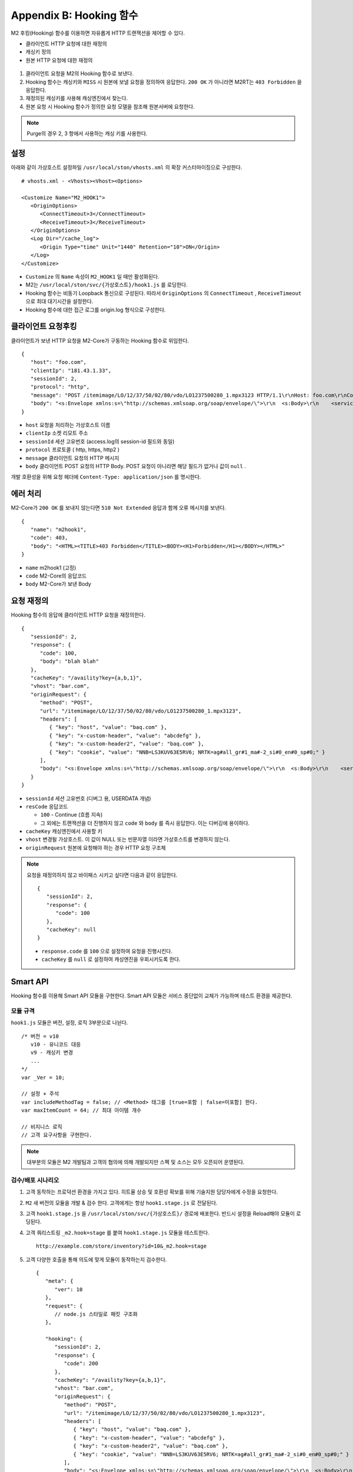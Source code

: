 .. _hooking:

Appendix B: Hooking 함수
***********************

M2 후킹(Hooking) 함수를 이용하면 자유롭게 HTTP 트랜잭션을 제어할 수 있다. 

-  클라이언트 HTTP 요청에 대한 재정의
-  캐싱키 정의
-  원본 HTTP 요청에 대한 재정의


.. figure:: img/m2_34.png
   :align: center



1.  클라이언트 요청을 M2의 Hooking 함수로 보낸다.

2.  Hooking 함수는 캐싱키와 ``MISS`` 시 원본에 보낼 요청을 정의하여 응답한다. ``200 OK`` 가 아니라면 M2RT는 ``403 Forbidden`` 을 응답한다.

3.  재정의된 캐싱키를 사용해 캐싱엔진에서 찾는다.

4.  원본 요청 시 Hooking 함수가 정의한 요청 모델을 참조해 원본서버에 요청한다.


.. note::

   Purge의 경우 2, 3 항에서 사용하는 캐싱 키를 사용한다.


.. _hooking-conf:

설정
====================================

아래와 같이 가상호스트 설정파일 ``/usr/local/ston/vhosts.xml`` 의 확장 커스터마이징으로 구성한다.  ::

   # vhosts.xml - <Vhosts><Vhost><Options>

   <Customize Name="M2_HOOK1">
      <OriginOptions>
         <ConnectTimeout>3</ConnectTimeout>
         <ReceiveTimeout>3</ReceiveTimeout>
      </OriginOptions>
      <Log Dir="/cache_log">
         <Origin Type="time" Unit="1440" Retention="10">ON</Origin>
      </Log>
   </Customize>


-  ``Customize`` 의 ``Name`` 속성이 ``M2_HOOK1`` 일 때만 활성화된다.
-  M2는 ``/usr/local/ston/svc/{가상호스트}/hook1.js`` 를 로딩한다.
-  Hooking 함수는 비동기 Loopback 통신으로 구성된다. 따라서 ``OriginOptions`` 의 ``ConnectTimeout`` , ``ReceiveTimeout`` 으로 최대 대기시간을 설정한다.
-  Hooking 함수에 대한 접근 로그를 origin.log 형식으로 구성한다.


.. _hooking-client:

클라이언트 요청후킹
====================================

클라이언트가 보낸 HTTP 요청을 M2-Core가 구동하는 Hooking 함수로 위임한다. ::

   {
      "host": "foo.com",
      "clientIp": "181.43.1.33",
      "sessionId": 2,
      "protocol": "http",
      "message": "POST /itemimage/LO/12/37/50/02/80/vdo/LO1237500280_1.mpx3123 HTTP/1.1\r\nHost: foo.com\r\nContent-Type: text/plain\r\nUser-Agent: PostmanRuntime/7.26.8\r\nAccept: */*\r\nPostman-Token: 0bce4527-7d8b-4974-9c2c-742efb8a549c\r\nAccept-Encoding: gzip, deflate, br\r\nConnection: keep-alive\r\nContent-Length: 519\r\nX-Forwarded-For: 181.43.1.33\r\n\r\n",
      "body": "<s:Envelope xmlns:s=\"http://schemas.xmlsoap.org/soap/envelope/\">\r\n  <s:Body>\r\n    <serviceCall xmlns=\"http://webservice.B2BOnline.com\">\r\n      <AvailRQ>\r\n        <AgencyId>JJSEL13157</AgencyId>\r\n        <CarrierCode>7C</CarrierCode>\r\n        <DepApoCode>CJU</DepApoCode>\r\n        <DepApoName></DepApoName>\r\n        <ArrApoCode>PUS</ArrApoCode>\r\n        <ArrApoName></ArrApoName>\r\n        <FlightDate>20171228</FlightDate>\r\n        <PaxCount>1</PaxCount>\r\n      </AvailRQ>\r\n    </serviceCall>\r\n  </s:Body>\r\n</s:Envelope>"
   }


-  ``host`` 요청을 처리하는 가상호스트 이름

-  ``clientIp`` 소켓 리모트 주소

-  ``sessionId`` 세션 고유번호 (access.log의 session-id 필드와 동일)

-  ``protocol`` 프로토콜 ( http, https, http2 )

-  ``message`` 클라이언트 요청의 HTTP 메시지

-  ``body`` 클라이언트 POST 요청의 HTTP Body. POST 요청이 아니라면 해당 필드가 없거나 값이 ``null`` .


개발 호환성을 위해 요청 헤더에 ``Content-Type: application/json`` 를 명시한다.



.. _hooking-error:

에러 처리
====================================

M2-Core가 ``200 OK`` 를 보내지 않는다면 ``510 Not Extended`` 응답과 함께 오류 메시지를 보낸다. ::

   {
      "name": "m2hook1", 
      "code": 403, 
      "body": "<HTML><TITLE>403 Forbidden</TITLE><BODY><H1>Forbidden</H1></BODY></HTML>"
   }

-  ``name`` m2hook1 (고정)

-  ``code`` M2-Core의 응답코드

-  ``body`` M2-Core가 보낸 Body


.. _hooking-continue:

요청 재정의
====================================

Hooking 함수의 응답에 클라이언트 HTTP 요청을 재정의한다. ::

   {
      "sessionId": 2,
      "response": {
         "code": 100,
         "body": "blah blah"
      },
      "cacheKey": "/availity?key={a,b,1}",
      "vhost": "bar.com",
      "originRequest": {
         "method": "POST",
         "url": "/itemimage/LO/12/37/50/02/80/vdo/LO1237500280_1.mpx3123",
         "headers": [
            { "key": "host", "value": "baq.com" },
            { "key": "x-custom-header", "value": "abcdefg" },
            { "key": "x-custom-header2", "value": "baq.com" },
            { "key": "cookie", "value": "NNB=LS3KUV63E5RV6; NRTK=ag#all_gr#1_ma#-2_si#0_en#0_sp#0;" }
         ],
         "body": "<s:Envelope xmlns:s=\"http://schemas.xmlsoap.org/soap/envelope/\">\r\n  <s:Body>\r\n    <serviceCall xmlns=\"http://webservice.B2BOnline.com\">\r\n      <AvailRQ>\r\n        <AgencyId>JJSEL13157</AgencyId>\r\n        <CarrierCode>7C</CarrierCode>\r\n        <DepApoCode>CJU</DepApoCode>\r\n        <DepApoName></DepApoName>\r\n        <ArrApoCode>PUS</ArrApoCode>\r\n        <ArrApoName></ArrApoName>\r\n        <FlightDate>20171228</FlightDate>\r\n        <PaxCount>1</PaxCount>\r\n      </AvailRQ>\r\n    </serviceCall>\r\n  </s:Body>\r\n</s:Envelope>"
      }
   }


-  ``sessionId`` 세션 고유번호 (디버그 용, USERDATA 개념)

-  ``resCode`` 응답코드

   -  ``100`` - Continue (흐름 지속)

   -  그 외에는 트랜잭션을 더 진행하지 않고 ``code`` 와 ``body`` 를 즉시 응답한다. 이는 디버깅에 용이하다.

-  ``cacheKey`` 캐싱엔진에서 사용할 키

-  ``vhost`` 변경될 가상호스트. 이 값이 NULL 또는 빈문자열 이라면 가상호스트를 변경하지 않는다.

-  ``originRequest`` 원본에 요청해야 하는 경우 HTTP 요청 구조체


.. note::

   요청을 재정의하지 않고 바이패스 시키고 싶다면 다음과 같이 응답한다. ::

      {
         "sessionId": 2,
         "response": {
            "code": 100
         },
         "cacheKey": null
      }


   -  ``response.code`` 를 ``100`` 으로 설정하여 요청을 진행시킨다.
   -  ``cacheKey`` 를 ``null`` 로 설정하여 캐싱엔진을 우회시키도록 한다. 




.. _hooking-smartapi:

Smart API
====================================

Hooking 함수를 이용해 Smart API 모듈을 구현한다. 
Smart API 모듈은 서비스 중단없이 교체가 가능하며 테스트 환경을 제공한다.


.. _hooking-smartapi-scheme:

모듈 규격
-----------------------------------------------

``hook1.js`` 모듈은 버전, 설정, 로직 3부분으로 나뉜다. ::

   /* 버전 = v10
      v10 - 유니코드 대응
      v9 - 캐싱키 변경
      ...
   */
   var _Ver = 10;

   // 설정 + 주석
   var includeMethodTag = false; // <Method> 태그를 [true=포함 | false=미포함] 한다.
   var maxItemCount = 64; // 최대 아이템 개수

   // 비지니스 로직
   // 고객 요구사항을 구현한다.


.. note::

   대부분의 모듈은 M2 개발팀과 고객의 협의에 의해 개발되지만 스펙 및 소스는 모두 오픈되어 운영된다.



.. _hooking-smartapi-staging:

검수/배포 시나리오
-----------------------------------------------

1. ``고객`` 동작하는 프로덕션 환경을 가지고 있다. 히트율 상승 및 호환성 확보를 위해 기술지원 담당자에게 수정을 요청한다.

2. ``M2`` 새 버전의 모듈을 개발 & 검수 한다. 고객에게는 항상 ``hook1.stage.js`` 로 전달된다.

3. ``고객`` ``hook1.stage.js`` 을 ``/usr/local/ston/svc/{가상호스트}/`` 경로에 배포한다. 반드시 설정을 Reload해야 모듈이 로딩된다.

4. ``고객`` 쿼리스트링 ``_m2.hook=stage`` 를 붙여 ``hook1.stage.js`` 모듈을 테스트한다. ::

      http://example.com/store/inventory?id=10&_m2.hook=stage


5. ``고객`` 다양한 호출을 통해 의도에 맞게 모듈이 동작하는지 검수한다. ::

      {
         "meta": {
            "ver": 10
         },  
         "request": {
            // node.js 스타일로 패킷 구조화
         },
         
         "hooking": {
            "sessionId": 2,
            "response": {
               "code": 200
            },
            "cacheKey": "/availity?key={a,b,1}",
            "vhost": "bar.com",
            "originRequest": {
               "method": "POST",
               "url": "/itemimage/LO/12/37/50/02/80/vdo/LO1237500280_1.mpx3123",
               "headers": [
                  { "key": "host", "value": "baq.com" },
                  { "key": "x-custom-header", "value": "abcdefg" },
                  { "key": "x-custom-header2", "value": "baq.com" },
                  { "key": "cookie", "value": "NNB=LS3KUV63E5RV6; NRTK=ag#all_gr#1_ma#-2_si#0_en#0_sp#0;" }
               ],
               "body": "<s:Envelope xmlns:s=\"http://schemas.xmlsoap.org/soap/envelope/\">\r\n  <s:Body>\r\n    <serviceCall xmlns=\"http://webservice.B2BOnline.com\">\r\n      <AvailRQ>\r\n        <AgencyId>JJSEL13157</AgencyId>\r\n        <CarrierCode>7C</CarrierCode>\r\n        <DepApoCode>CJU</DepApoCode>\r\n        <DepApoName></DepApoName>\r\n        <ArrApoCode>PUS</ArrApoCode>\r\n        <ArrApoName></ArrApoName>\r\n        <FlightDate>20171228</FlightDate>\r\n        <PaxCount>1</PaxCount>\r\n      </AvailRQ>\r\n    </serviceCall>\r\n  </s:Body>\r\n</s:Envelope>"
            }
         }  
      }

   
   -  (문자 그대로) 서로 다른 요청이지만 같은 ``cacheKey`` 를 가지도록 구현되었는지 검수한다.

   -  ``originRequest`` 를 통해 원본서버에 보내지는 요청이 바른지 검수한다.

   
   .. note::

      ``reponse.code`` 의 값은 항상 ``200`` 인데 이는 테스트 요청은 캐싱엔진이나 원본서버와 통신하지 않고 즉시 응답됨을 의미한다.

   
6. ``M2/고객`` 검수가 완료된 ``hook1.stage.js`` 를 ``hook1.js`` 으로 변경하고 설정을 Reload한다. 
   롤백상황을 고려하여 구 버전의 ``hook1.js`` 는 ``hook1.v9.js`` 처럼 버저닝을 통해 남겨준다.
